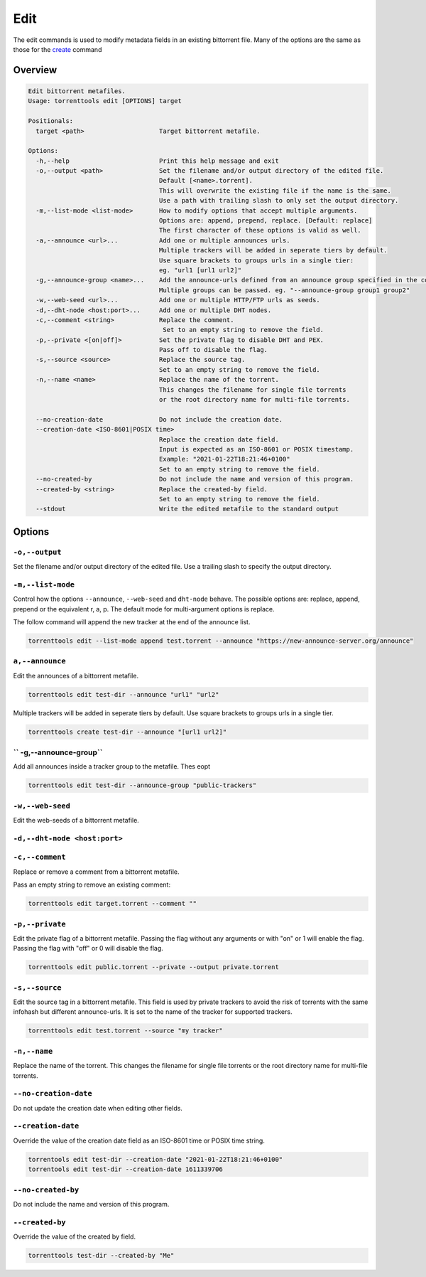 .. _edit_command:

Edit
=====

The edit commands is used to modify metadata fields in an existing bittorrent file.
Many of the options are the same as those for the `create <create_command>`_ command

Overview
---------

.. code-block:: none

    Edit bittorrent metafiles.
    Usage: torrenttools edit [OPTIONS] target

    Positionals:
      target <path>                    Target bittorrent metafile.

    Options:
      -h,--help                        Print this help message and exit
      -o,--output <path>               Set the filename and/or output directory of the edited file.
                                       Default [<name>.torrent].
                                       This will overwrite the existing file if the name is the same.
                                       Use a path with trailing slash to only set the output directory.
      -m,--list-mode <list-mode>       How to modify options that accept multiple arguments.
                                       Options are: append, prepend, replace. [Default: replace]
                                       The first character of these options is valid as well.
      -a,--announce <url>...           Add one or multiple announces urls.
                                       Multiple trackers will be added in seperate tiers by default.
                                       Use square brackets to groups urls in a single tier:
                                       eg. "url1 [url1 url2]"
      -g,--announce-group <name>...    Add the announce-urls defined from an announce group specified in the configuration file.
                                       Multiple groups can be passed. eg. "--announce-group group1 group2"
      -w,--web-seed <url>...           Add one or multiple HTTP/FTP urls as seeds.
      -d,--dht-node <host:port>...     Add one or multiple DHT nodes.
      -c,--comment <string>            Replace the comment.
                                        Set to an empty string to remove the field.
      -p,--private <[on|off]>          Set the private flag to disable DHT and PEX.
                                       Pass off to disable the flag.
      -s,--source <source>             Replace the source tag.
                                       Set to an empty string to remove the field.
      -n,--name <name>                 Replace the name of the torrent.
                                       This changes the filename for single file torrents
                                       or the root directory name for multi-file torrents.

      --no-creation-date               Do not include the creation date.
      --creation-date <ISO-8601|POSIX time>
                                       Replace the creation date field.
                                       Input is expected as an ISO-8601 or POSIX timestamp.
                                       Example: "2021-01-22T18:21:46+0100"
                                       Set to an empty string to remove the field.
      --no-created-by                  Do not include the name and version of this program.
      --created-by <string>            Replace the created-by field.
                                       Set to an empty string to remove the field.
      --stdout                         Write the edited metafile to the standard output

Options
--------
``-o,--output``
++++++++++++++++++++++
Set the filename and/or output directory of the edited file.
Use a trailing slash to specify the output directory.

``-m,--list-mode``
+++++++++++++++++++
Control how the options ``--announce``, ``--web-seed`` and ``dht-node`` behave.
The possible options are: replace, append, prepend or the equivalent r, a, p.
The default mode for multi-argument options is replace.

The follow command will append the new tracker at the end of the announce list.

.. code-block:: bash

    torrenttools edit --list-mode append test.torrent --announce "https://new-announce-server.org/announce"


``a,--announce``
++++++++++++++++
Edit the announces of a bittorrent metafile.

.. code-block:: bash

    torrenttools edit test-dir --announce "url1" "url2"

Multiple trackers will be added in seperate tiers by default. Use square brackets to groups urls in a single tier.

.. code-block:: bash

    torrenttools create test-dir --announce "[url1 url2]"


`` -g,--announce-group``
+++++++++++++++++++++++++
Add all announces inside a tracker group to the metafile. Thes eopt

.. code-block:: bash

    torrenttools edit test-dir --announce-group "public-trackers"


``-w,--web-seed``
+++++++++++++++++
Edit the web-seeds of a bittorrent metafile.


``-d,--dht-node <host:port>``
+++++++++++++++++++++++++++++


``-c,--comment``
++++++++++++++++
Replace or remove a comment from a bittorrent metafile.

Pass an empty string to remove an existing comment:

.. code-block::

    torrenttools edit target.torrent --comment ""

``-p,--private``
++++++++++++++++++

Edit the private flag of a bittorrent metafile.
Passing the flag without any arguments or with "on" or 1 will enable the flag.
Passing the flag with "off" or 0 will disable the flag.

.. code-block::

    torrenttools edit public.torrent --private --output private.torrent


``-s,--source``
+++++++++++++++
Edit the source tag in a bittorrent metafile.
This field is used by private trackers to avoid the risk of torrents with the same infohash but different announce-urls.
It is set to the name of the tracker for supported trackers.

.. code-block::

    torrenttools edit test.torrent --source "my tracker"

``-n,--name``
++++++++++++++
Replace the name of the torrent.
This changes the filename for single file torrents or the root directory name for multi-file torrents.

``--no-creation-date``
+++++++++++++++++++++++

Do not update the creation date when editing other fields.

``--creation-date``
+++++++++++++++++++
Override the value of the creation date field as an ISO-8601 time or POSIX time string.

.. code-block::

    torrentools edit test-dir --creation-date "2021-01-22T18:21:46+0100"
    torrentools edit test-dir --creation-date 1611339706


``--no-created-by``
+++++++++++++++++++
Do not include the name and version of this program.


``--created-by``
++++++++++++++++
Override the value of the created by field.

.. code-block::

    torrenttools test-dir --created-by "Me"





